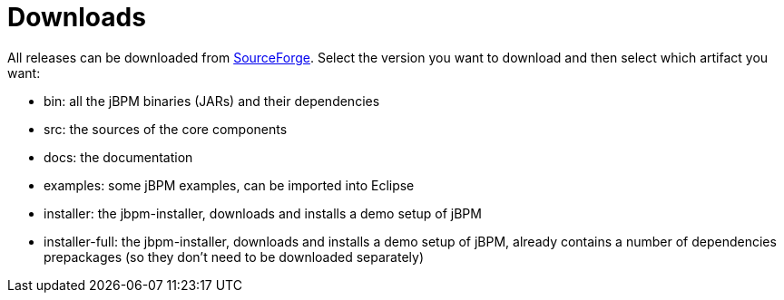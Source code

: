= Downloads


All releases can be downloaded from https://sourceforge.net/projects/jbpm/files/[SourceForge].
Select the version you want to download and then select which artifact you want:

* bin: all the jBPM binaries (JARs) and their dependencies
* src: the sources of the core components
* docs: the documentation
* examples: some jBPM examples, can be imported into Eclipse
* installer: the jbpm-installer, downloads and installs a demo setup of jBPM
* installer-full: the jbpm-installer, downloads and installs a demo setup of jBPM, already contains a number of dependencies prepackages (so they don't need to be downloaded separately)
